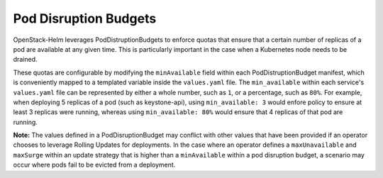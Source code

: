 Pod Disruption Budgets
----------------------

OpenStack-Helm leverages PodDistruptionBudgets to enforce quotas
that ensure that a certain number of replicas of a pod are available
at any given time.  This is particularly important in the case when a Kubernetes
node needs to be drained.


These quotas are configurable by modifying the ``minAvailable`` field
within each PodDistruptionBudget manifest, which is conveniently mapped
to a templated variable inside the ``values.yaml`` file.
The ``min_available`` within each service's ``values.yaml`` file can be
represented by either a whole number, such as ``1``, or a percentage,
such as ``80%``.  For example, when deploying 5 replicas of a pod (such as
keystone-api), using ``min_available: 3`` would enfore policy to ensure at
least 3 replicas were running, whereas using ``min_available: 80%`` would ensure
that 4 replicas of that pod are running.

**Note:** The values defined in a PodDisruptionBudget may
conflict with other values that have been provided if an operator chooses to
leverage Rolling Updates for deployments.  In the case where an
operator defines a ``maxUnavailable`` and ``maxSurge`` within an update strategy
that is higher than a ``minAvailable`` within a pod disruption budget,
a scenario may occur where pods fail to be evicted from a deployment.
